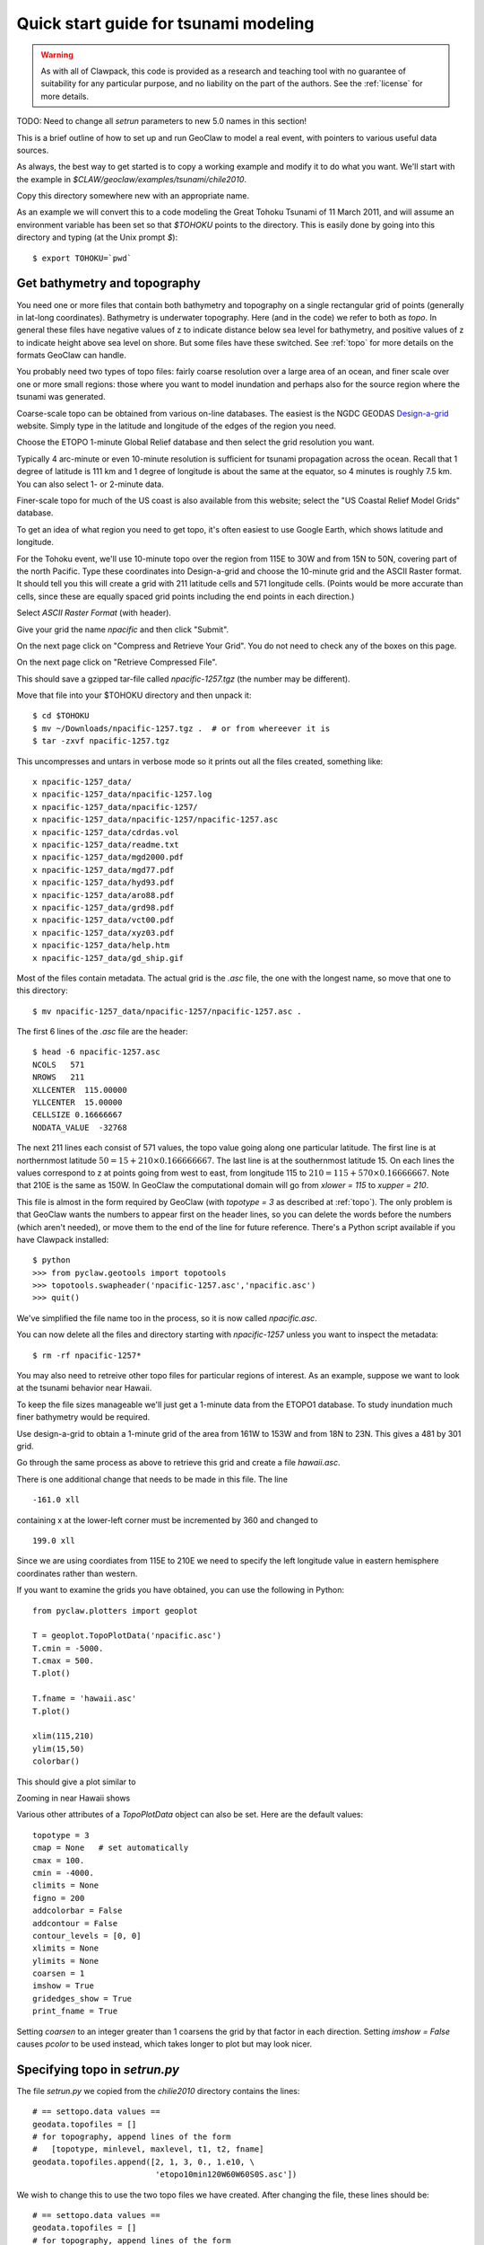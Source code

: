 

.. _quick_tsunami:

*****************************************************************
Quick start guide for tsunami modeling
*****************************************************************

.. warning:: As with all of Clawpack, this code is provided as a research
   and teaching tool with no guarantee of suitability for any particular
   purpose, and no liability on the part of the authors.  See the
   :ref:`license` for more details.

TODO: Need to change all `setrun` parameters to new 5.0 names in this section!

This is a brief outline of how to set up and run GeoClaw to model a real
event, with pointers to various useful data sources.

As always, the best way to get started is to copy a working example and
modify it to do what you want.  We'll start with the example in
`$CLAW/geoclaw/examples/tsunami/chile2010`.

Copy this directory somewhere new with an appropriate name.

As an example we will convert this to a code modeling the Great Tohoku
Tsunami of 11 March 2011, and will assume an environment variable has been
set so that `$TOHOKU` points to the directory.  This is easily done by going
into this directory and typing (at the Unix prompt `$`)::

    $ export TOHOKU=`pwd`



.. _get_bathy:

Get bathymetry and topography
-----------------------------

You need one or more files that contain both bathymetry and topography on 
a single rectangular grid of points (generally in lat-long coordinates).
Bathymetry is underwater topography. Here (and in the code) we refer to
both as *topo*.  In general these files have negative values of z to
indicate distance below sea level for bathymetry, and positive values of z
to indicate height above sea level on shore.  But some files have these
switched.  See :ref:`topo` for more details on the formats GeoClaw can
handle.

You probably need two types of topo files:  fairly coarse resolution
over a large area of an ocean, and finer scale over one or more small
regions: those where you want to model inundation and perhaps also
for the source region where the tsunami was generated.

Coarse-scale topo can be obtained from various on-line databases.  The
easiest is the NGDC GEODAS `Design-a-grid
<http://www.ngdc.noaa.gov/mgg/gdas/gd_designagrid.html>`_
website.  Simply type in the latitude and longitude of the edges of the
region you need.

Choose the ETOPO 1-minute Global Relief database and then select the grid
resolution you want.

Typically 4 arc-minute  or even 10-minute 
resolution is sufficient for tsunami propagation
across the ocean.  Recall that 1 degree of latitude is 111 km and 1 degree
of longitude is about the same at the equator, so 4 minutes is roughly 7.5 km.
You can also select 1- or 2-minute data.

Finer-scale topo for much of the US coast is also available from this
website; select the "US Coastal Relief Model Grids" database.

To get an idea of what region you need to get topo, it's often easiest to
use Google Earth, which shows latitude and longitude.

For the Tohoku event, we'll use 10-minute topo over the region 
from 115E to 30W and from 15N to 50N, covering part of the north Pacific.
Type these coordinates into Design-a-grid and choose the 10-minute grid and
the ASCII Raster format.  It should tell you this will create a grid with
211 latitude cells and 571 longitude cells.  (Points would be more accurate
than cells, since these are equally spaced 
grid points including the end points in each direction.)

Select `ASCII Raster Format` (with header).

Give your grid the name `npacific` and then click "Submit".

On the next page click on "Compress and Retrieve Your Grid".  You do not
need to check any of the boxes on this page.

On the next page click on "Retrieve Compressed File". 

This should save a gzipped tar-file called `npacific-1257.tgz` (the number
may be different).

Move that file into your $TOHOKU directory and then unpack it::

    $ cd $TOHOKU
    $ mv ~/Downloads/npacific-1257.tgz .  # or from whereever it is
    $ tar -zxvf npacific-1257.tgz

This uncompresses and untars in verbose mode so it prints out all the files
created, something like::

    x npacific-1257_data/
    x npacific-1257_data/npacific-1257.log
    x npacific-1257_data/npacific-1257/
    x npacific-1257_data/npacific-1257/npacific-1257.asc
    x npacific-1257_data/cdrdas.vol
    x npacific-1257_data/readme.txt
    x npacific-1257_data/mgd2000.pdf
    x npacific-1257_data/mgd77.pdf
    x npacific-1257_data/hyd93.pdf
    x npacific-1257_data/aro88.pdf
    x npacific-1257_data/grd98.pdf
    x npacific-1257_data/vct00.pdf
    x npacific-1257_data/xyz03.pdf
    x npacific-1257_data/help.htm
    x npacific-1257_data/gd_ship.gif

Most of the files contain metadata.  The actual grid is the `.asc` file, the
one with the longest name, so move that one to this directory::

    $ mv npacific-1257_data/npacific-1257/npacific-1257.asc .


The first 6 lines of the `.asc` file are the header::

    $ head -6 npacific-1257.asc
    NCOLS   571
    NROWS   211
    XLLCENTER  115.00000
    YLLCENTER  15.00000
    CELLSIZE 0.16666667
    NODATA_VALUE  -32768

The next 211 lines each consist of 571 values, the topo value going along
one particular latitude.  The first line is at northernmost latitude
:math:`50 = 15 + 210\times 0.166666667`.  The last line is at the
southernmost latitude 15.  On each lines the values correspond to z at
points going from west to east, from longitude 115 to :math:`210 = 115 +
570\times 0.16666667`.  
Note that 210E is the same as 150W.  In GeoClaw the computational domain
will go from `xlower = 115` to `xupper = 210`.

This file is almost in the form required by GeoClaw (with `topotype = 3`
as described at :ref:`topo`).  The only problem is that GeoClaw wants the
numbers to appear first on the header lines, so you can delete the words
before the numbers (which aren't needed), or move them to the end of the
line for future reference.  There's a Python script available if you have
Clawpack installed::

    $ python
    >>> from pyclaw.geotools import topotools
    >>> topotools.swapheader('npacific-1257.asc','npacific.asc')
    >>> quit()

We've simplified the file name too in the process, so it is now called
`npacific.asc`.

You can now delete all the files and directory starting with `npacific-1257`
unless you want to inspect the metadata::

    $ rm -rf npacific-1257*

You may also need to retreive other topo files for particular regions of
interest.  As an example, suppose we want to look at the tsunami behavior
near Hawaii.

To keep the file sizes
manageable we'll just get a 1-minute data from the ETOPO1 database.  To
study inundation much finer bathymetry would be required.

Use design-a-grid to obtain a 1-minute grid of the area from
161W  to 153W and from 18N to 23N.  This gives a 481 by 301 grid.

Go through the same process as above to retrieve this grid and create a file
`hawaii.asc`.  

There is one additional change that needs to be made in this file.  The line ::

    -161.0 xll

containing x at the lower-left corner must be incremented by 360 and changed to ::

    199.0 xll

Since we are using coordiates from 115E to 210E we need to specify the left
longitude value in eastern hemisphere coordinates rather than western.

If you want to examine the grids you have obtained, you can use the
following in Python::

    from pyclaw.plotters import geoplot

    T = geoplot.TopoPlotData('npacific.asc')
    T.cmin = -5000.
    T.cmax = 500.
    T.plot()
    
    T.fname = 'hawaii.asc'
    T.plot()
    
    xlim(115,210)
    ylim(15,50)
    colorbar()

This should give a plot similar to

.. image :: images/npacific.png
   :width: 20cm

Zooming in near Hawaii shows

.. image :: images/hawaii.png
   :width: 20cm


Various other attributes of a `TopoPlotData` object
can also be set. Here are the default values::

        topotype = 3
        cmap = None   # set automatically
        cmax = 100.
        cmin = -4000.
        climits = None
        figno = 200
        addcolorbar = False
        addcontour = False
        contour_levels = [0, 0]
        xlimits = None
        ylimits = None
        coarsen = 1
        imshow = True
        gridedges_show = True
        print_fname = True


Setting `coarsen` to an integer greater than 1 coarsens the grid by that
factor in each direction.  Setting `imshow = False` causes `pcolor` to be
used instead, which takes longer to plot but may look nicer.


Specifying topo in `setrun.py`
----------------------------------------

The file `setrun.py` we copied from the `chilie2010` directory contains the
lines::

    # == settopo.data values ==
    geodata.topofiles = []
    # for topography, append lines of the form
    #   [topotype, minlevel, maxlevel, t1, t2, fname]
    geodata.topofiles.append([2, 1, 3, 0., 1.e10, \
                              'etopo10min120W60W60S0S.asc'])

We wish to change this to use the two topo files we have created.  After
changing the file, these lines should be::

    # == settopo.data values ==
    geodata.topofiles = []
    # for topography, append lines of the form
    #   [topotype, minlevel, maxlevel, t1, t2, fname]
    geodata.topofiles.append([3, 1, 3, 0., 1.e10, 'npacific.asc'])
    geodata.topofiles.append([3, 1, 3, 0., 1.e10, 'hawaii.asc'])

We have specified two topo files.  Each file has topotype 3 and we are
allowing at most 3 levels of AMR in the regions covered by each file.  Later
we will see how to allow more levels in specific regions.


The tsunami source -- seafloor motion from an earthquake
========================================================

We also need to specify how the seafloor moves, which generates the tsunami.
This is specified to GeoClaw by providing a `dtopo` file as described
further in the section :ref:`topo`.  This is a file with a similar structure
to a topo file but gives the displacement of the topo over some rectangular
grid, possibly at a sequence of different times.

Often earthquake data is specified in the form of a set of *fault
parameters* that describe the slip along a fault plane of some finite size
at some depth below the seafloor.  A single earthquake may be described by a
collection of such fault planes. All of this subsurface slip must be
combined to generate the resulting seafloor motion.  Ideally this would be
done by solving elastic wave equations in the three-dimensional earth,
taking into acount the spatially-varying elastic parameters and the
irregularity of the seafloor.  

The Okada model
---------------

In practice, the *Okada model* is often used to translate slip along one
small fault plane into motion of the seafloor.  This is essentially a Greens
function solution to the problem of a point dislocation in an elastic half
space, so it assumes the region of slip is small, the elastic parameters in
the earth are constant, and the seafloor is flat.  This may not be a great
approximation, but given the uncertainty in the true elastic constants and
the actual slip in an earthquake, it is generally considered to be accurate
enough.

In GeoClaw there are some Python tools in
`$CLAW/python/pyclaw/geotools/okada.py` for applying the Okada model and
creating `dtopo` files from given source parameters.

.. seealso:: :ref:`okada` contains a better description.

The `chile2010` example that we are starting with has a very simple fault
model for the source, consisting of a single fault plane with one set of
parameters specified in the file `usgs100227.cfg`::

    Fault_Width 100.e3
    Fault_Length 450.e3
    Slip_Angle 104.0
    Dip_Angle 14.0
    Strike_Direction 16.
    Dislocation 15.0
    Epicenter_Latitude -35.826
    Epicenter_Longitude -72.668
    Focal_Depth 35.e3
    mx 100
    my 100
    ylower -40.0
    yupper -30.0
    xlower -77.0
    xupper -67.0

This is a 450 km by 100 km fault plane with the length oriented at 16
degrees from north (the `Strike_Direction`).  The fault plane is not
horizontal but instead dips at 14 degrees from horizontal along the axis
oriented with the length.  The slip along this plane has a magnitude of 15 m
(the `Dislocation`) and the slip is in the direction 104 degrees from the
strike direction (the `Slip_Angle`, usually called the *rake*).

The fault plane is 35 km below the surface.  

.. comment:
   *Questions:* What point is the `Epicenter_Latitude` and `Epicenter_Longitude`?
   We think this should specify the center of the top of the fault plane, not
   the middle.  Where is the depth measured?

The last 6 lines specify the grid where the seafloor displacement should be
specified in the resulting `dtopo` file.  In this a 100 by 100 grid covering
the region specified by the last four values.

Currently a good source for the Tohoku event is  Preliminary Model III of
the UCSB group, which can be found at
`<http://www.geol.ucsb.edu/faculty/ji/big_earthquakes/2011/03/0311_v3/Honshu.html>`_.
Scroll to the bottom of that page and click on "SUBFAULT FORMAT".

Other source models for the same event can be found elsewhere, often in the
same format, e.g. the USGS model at
`<http://earthquake.usgs.gov/earthquakes/eqinthenews/2011/usc0001xgp/finite_fault.php>`_.

The subfault model must be converted to sea floor deformation by applying
the Okada model to each fault segment and adding together the deformation
predicted by each.  


.. comment:
   In 4.6.3 there is a new version okada2.py and tools in
   dtopotools.py that give flexibility in specifying subfaults.
   For example, the function `make_dz_honshu_ucsb3` defined in this module
   takes a subfault file named `honshu-ucsb3.txt` and produces a `dtopo` file
   named `honshu-ucsb3.tt1` (of topotype 1 as described at :ref:`topo`).


Specifying dtopo in `setrun.py`
----------------------------------------

The file `setrun.py` we copied from the `chilie2010` directory contains the
lines::

    # == setdtopo.data values ==
    geodata.dtopofiles = []
    # for moving topography, append lines of the form:  
    #   [topotype, minlevel,maxlevel,fname]
    geodata.dtopofiles.append([1,3,3,'usgs100227.tt1'])

We wish to change this to use the dtopo file we created above, so these
lines should be changed to::

    # == setdtopo.data values ==
    geodata.dtopofiles = []
    # for moving topography, append lines of the form:  
    #   [topotype, minlevel,maxlevel,fname]
    geodata.dtopofiles.append([1,3,3,'honshu-ucsb3.tt1'])

Note that we are forcing 3 levels of refinement in the region covered by the
fault at the initial time. This value should be chosen to
insure that the fault region has reasonable resolution.  (If fewer than 3
levels of refinement are used, i.e. `mxnext < 3`, then this will insure that
as many levels as available are used in this region.)

Note: Dynamic fault motion, in which the `dtopo` file contains
time-dependent displacements `dz`, is also supported. **Need to document**.

Setting other parameters in setrun.py
-------------------------------------

Several parameters can be adjusted, see :ref:`setrun` for a description of
general Clawpack parameters and :ref:`setrun_geoclaw` for a
description of additional GeoClaw parameters.

For our test problem we will change the following:

**The domain size**


We choose a domain that extends from the source region to Hawaii, and that
is covered by the topo files::

    # Lower and upper edge of computational domain:
    clawdata.xlower = 140.
    clawdata.xupper = 210.

    clawdata.ylower = 15.
    clawdata.yupper = 50.

**The coarse grid**

The coarse grid will have a 2-degree resolution::

    # Number of grid cells:
    clawdata.mx = 35
    clawdata.my = 15

**The output times**

For a first test, let's plot the solution every half hour for 12 hours::

    clawdata.outstyle = 1

    if clawdata.outstyle==1:
        # Output nout frames at equally spaced times up to tfinal:
        clawdata.nout = 24
        clawdata.tfinal = 3600.*12

**AMR parameters**

We will first do a fairly coarse run to get an idea of what time interval we
care about near Hawaii::

    # max number of refinement levels:
    mxnest = 2

    # List of refinement ratios at each level (length at least mxnest-1)
    clawdata.inratx = [4]
    clawdata.inraty = [4]
    clawdata.inratt = [4]

This causes refinement by a factor of 4 in both `x` and `y` (down to 0.5
degree) and also in time (so 4 steps will be taken on the Level 2 grids for
each step on Level 1).

**Regions and Gauges**

For the first attempt, we will not specify any refinement regions or gauges
for output, so give an empty list for each of these parameters::

    # == setregions.data values ==
    geodata.regions = []
    # to specify regions of refinement append lines of the form
    #  [minlevel,maxlevel,t1,t2,x1,x2,y1,y2]

    # == setgauges.data values ==
    geodata.gauges = []
    # for gauges append lines of the form  [gaugeno, x, y, t1, t2]




Setting gauges
--------------

Gauges can be specified where the solution is recorded at every time step.
This is specified in the `setrun.py` file.  The file copied from the
`chile2010` example contains the lines ::

    # == setgauges.data values ==
    geodata.gauges = []
    # for gauges append lines of the form  [gaugeno, x, y, t1, t2]
    geodata.gauges.append([32412, -86.392, -17.975, 0., 1.e10])

Note that `geodaa.gauges` is initialized to an empty list and then a list
has been appended that specifies a gauge numbered 32412 at longitude -86.392
and latitude -17.975.  This is the location of `DART buoy 32412
<http://www.ndbc.noaa.gov/station_page.php?station=32412>`_ off the coast
of Chile.  The values of `t1` and `t2` specified means that this gauge data
will be output for all times.

This location is not in our new computational domain, so this line can be
deleted.  We might want to add one or more lines corresponding to the
locations of DART buoys or tide gauges for the new computation.  Tide gauges
are generally in shallow water and we would need much finer bathymetry than
we are using to resolve the flow near a tide gauge.

Let's add a line for 
`DART buoy 51407
<http://www.ndbc.noaa.gov/station_page.php?station=51407>`_, which is near
the island of Hawaii::

    geodata.gauges.append([51407, 203.484, 19.642, 3600*7., 1.e10])

Note that gauge output is only requested after time
`t1 = 3600*7` seconds since the tsunami doesn't reach this
gauge until more than 7 hours after the earthquake (which could be
determined by first doing a coarse grid simulation).


